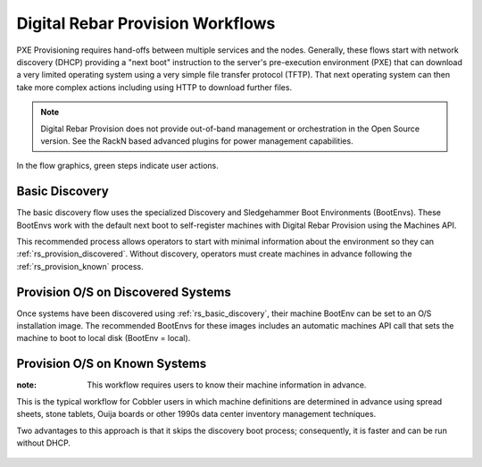 .. Copyright (c) 2017 RackN Inc.
.. Licensed under the Apache License, Version 2.0 (the "License");
.. Digital Rebar Provision documentation under Digital Rebar master license
.. index::
  pair: Digital Rebar Provision; Workflows

.. _rs_network_workflows:


Digital Rebar Provision Workflows
~~~~~~~~~~~~~~~~~~~~~~~~~~~~~~~~~

PXE Provisioning requires hand-offs between multiple services and the nodes.  Generally, these flows start with network discovery (DHCP) providing a "next boot" instruction to the server's pre-execution environment (PXE) that can download a very limited operating system using a very simple file transfer protocol (TFTP).  That next operating system can then take more complex actions including using HTTP to download further files.

.. note:: Digital Rebar Provision does not provide out-of-band management or orchestration in the Open Source version.  See the RackN based advanced plugins for power management capabilities.

In the flow graphics, green steps indicate user actions.

.. _rs_basic_discovery:

Basic Discovery
---------------

The basic discovery flow uses the specialized Discovery and Sledgehammer Boot Environments (BootEnvs).  These BootEnvs work with the default next boot to self-register machines with Digital Rebar Provision using the Machines API.

This recommended process allows operators to start with minimal information about the environment so they can :ref:`rs_provision_discovered`.  Without discovery, operators must create machines in advance following the :ref:`rs_provision_known` process.

.. figure::  images/boot_discover.png
   :alt: Discover Machines

.. _rs_provision_discovered:

Provision O/S on Discovered Systems
-----------------------------------

Once systems have been discovered using :ref:`rs_basic_discovery`, their machine BootEnv can be set to an O/S installation image.  The recommended BootEnvs for these images includes an automatic machines API call that sets the machine to boot to local disk (BootEnv = local).


.. figure::  images/install_discovered.png
   :alt: Install O/S from Discovered Machine

.. _rs_provision_known:

Provision O/S on Known Systems
------------------------------

:note: This workflow requires users to know their machine information in advance.

This is the typical workflow for Cobbler users in which machine definitions are determined in advance using spread sheets, stone tablets, Ouija boards or other 1990s data center inventory management techniques.

Two advantages to this approach is that it skips the discovery boot process; consequently, it is faster and can be run without DHCP.

.. figure::  images/install_known.png
   :alt: Install O/S to Known Machine


